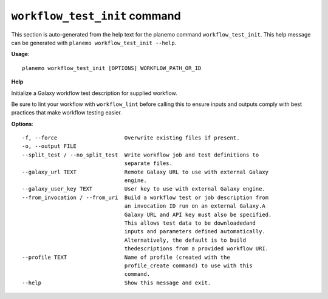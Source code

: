 
``workflow_test_init`` command
======================================

This section is auto-generated from the help text for the planemo command
``workflow_test_init``. This help message can be generated with ``planemo workflow_test_init
--help``.

**Usage**::

    planemo workflow_test_init [OPTIONS] WORKFLOW_PATH_OR_ID

**Help**

Initialize a Galaxy workflow test description for supplied workflow.

Be sure to lint your workflow with ``workflow_lint`` before calling this
to ensure inputs and outputs comply with best practices that make workflow
testing easier.

**Options**::


      -f, --force                     Overwrite existing files if present.
      -o, --output FILE
      --split_test / --no_split_test  Write workflow job and test definitions to
                                      separate files.
      --galaxy_url TEXT               Remote Galaxy URL to use with external Galaxy
                                      engine.
      --galaxy_user_key TEXT          User key to use with external Galaxy engine.
      --from_invocation / --from_uri  Build a workflow test or job description from
                                      an invocation ID run on an external Galaxy.A
                                      Galaxy URL and API key must also be specified.
                                      This allows test data to be downloadedand
                                      inputs and parameters defined automatically.
                                      Alternatively, the default is to build
                                      thedescriptions from a provided workflow URI.
      --profile TEXT                  Name of profile (created with the
                                      profile_create command) to use with this
                                      command.
      --help                          Show this message and exit.
    
